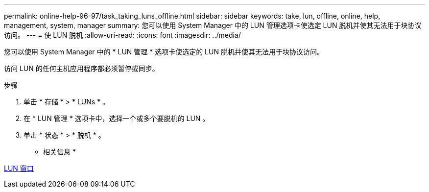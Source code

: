 ---
permalink: online-help-96-97/task_taking_luns_offline.html 
sidebar: sidebar 
keywords: take, lun, offline, online, help, management, system, manager 
summary: 您可以使用 System Manager 中的 LUN 管理选项卡使选定 LUN 脱机并使其无法用于块协议访问。 
---
= 使 LUN 脱机
:allow-uri-read: 
:icons: font
:imagesdir: ../media/


[role="lead"]
您可以使用 System Manager 中的 * LUN 管理 * 选项卡使选定的 LUN 脱机并使其无法用于块协议访问。

访问 LUN 的任何主机应用程序都必须暂停或同步。

.步骤
. 单击 * 存储 * > * LUNs * 。
. 在 * LUN 管理 * 选项卡中，选择一个或多个要脱机的 LUN 。
. 单击 * 状态 * > * 脱机 * 。


* 相关信息 *

xref:reference_luns_window.adoc[LUN 窗口]
